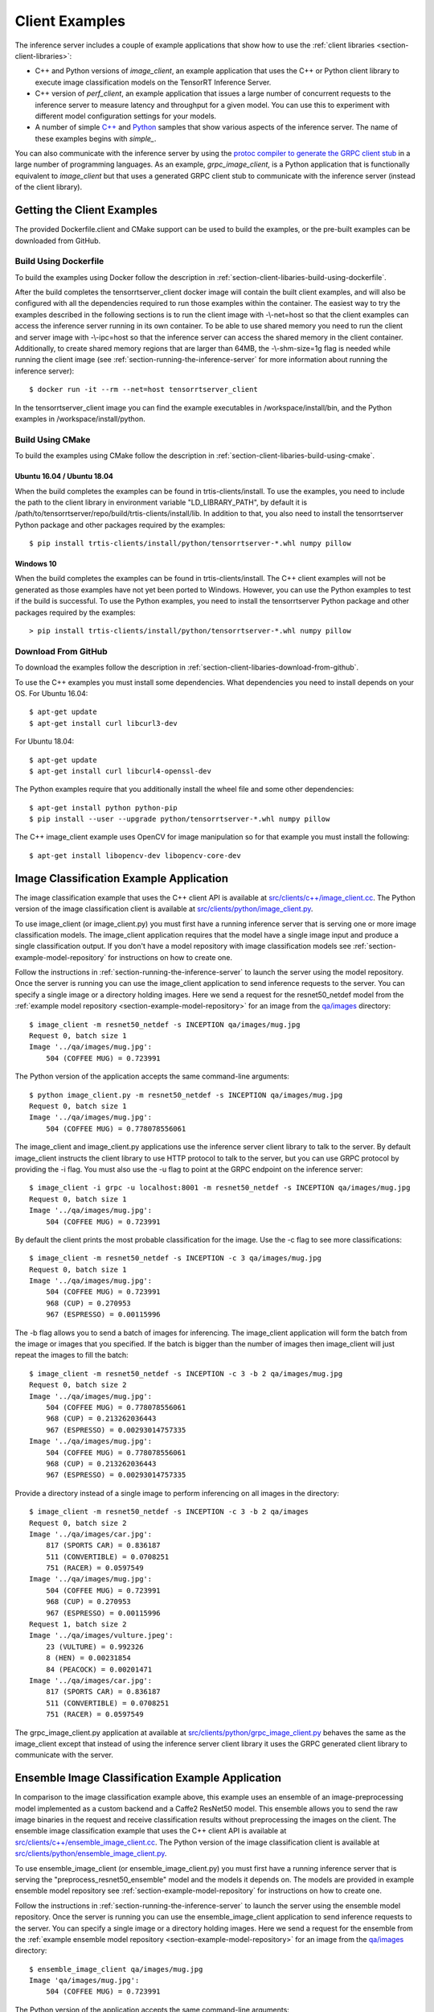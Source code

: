 ..
  # Copyright (c) 2018-2019, NVIDIA CORPORATION. All rights reserved.
  #
  # Redistribution and use in source and binary forms, with or without
  # modification, are permitted provided that the following conditions
  # are met:
  #  * Redistributions of source code must retain the above copyright
  #    notice, this list of conditions and the following disclaimer.
  #  * Redistributions in binary form must reproduce the above copyright
  #    notice, this list of conditions and the following disclaimer in the
  #    documentation and/or other materials provided with the distribution.
  #  * Neither the name of NVIDIA CORPORATION nor the names of its
  #    contributors may be used to endorse or promote products derived
  #    from this software without specific prior written permission.
  #
  # THIS SOFTWARE IS PROVIDED BY THE COPYRIGHT HOLDERS ``AS IS'' AND ANY
  # EXPRESS OR IMPLIED WARRANTIES, INCLUDING, BUT NOT LIMITED TO, THE
  # IMPLIED WARRANTIES OF MERCHANTABILITY AND FITNESS FOR A PARTICULAR
  # PURPOSE ARE DISCLAIMED.  IN NO EVENT SHALL THE COPYRIGHT OWNER OR
  # CONTRIBUTORS BE LIABLE FOR ANY DIRECT, INDIRECT, INCIDENTAL, SPECIAL,
  # EXEMPLARY, OR CONSEQUENTIAL DAMAGES (INCLUDING, BUT NOT LIMITED TO,
  # PROCUREMENT OF SUBSTITUTE GOODS OR SERVICES; LOSS OF USE, DATA, OR
  # PROFITS; OR BUSINESS INTERRUPTION) HOWEVER CAUSED AND ON ANY THEORY
  # OF LIABILITY, WHETHER IN CONTRACT, STRICT LIABILITY, OR TORT
  # (INCLUDING NEGLIGENCE OR OTHERWISE) ARISING IN ANY WAY OUT OF THE USE
  # OF THIS SOFTWARE, EVEN IF ADVISED OF THE POSSIBILITY OF SUCH DAMAGE.

.. _section-client-examples:

Client Examples
===============

The inference server includes a couple of example applications that
show how to use the :ref:`client libraries
<section-client-libraries>`:

* C++ and Python versions of *image\_client*, an example application
  that uses the C++ or Python client library to execute image
  classification models on the TensorRT Inference Server.

* C++ version of *perf\_client*, an example application that issues a
  large number of concurrent requests to the inference server to
  measure latency and throughput for a given model. You can use this
  to experiment with different model configuration settings for your
  models.

* A number of simple `C++
  <https://github.com/NVIDIA/tensorrt-inference-server/tree/master/src/clients/c%2B%2B>`_
  and `Python
  <https://github.com/NVIDIA/tensorrt-inference-server/tree/master/src/clients/python>`_
  samples that show various aspects of the inference server. The name
  of these examples begins with *simple_*.

You can also communicate with the inference server by using the
`protoc compiler to generate the GRPC client stub
<https://grpc.io/docs/guides/>`_ in a large number of programming
languages. As an example, *grpc\_image\_client*, is a Python
application that is functionally equivalent to *image\_client* but
that uses a generated GRPC client stub to communicate with the
inference server (instead of the client library).

.. _section-getting-the-client-examples:

Getting the Client Examples
---------------------------

The provided Dockerfile.client and CMake support can be used to build
the examples, or the pre-built examples can be downloaded from GitHub.

Build Using Dockerfile
^^^^^^^^^^^^^^^^^^^^^^

To build the examples using Docker follow the description in
:ref:`section-client-libaries-build-using-dockerfile`.

After the build completes the tensorrtserver_client docker image will
contain the built client examples, and will also be configured with
all the dependencies required to run those examples within the
container. The easiest way to try the examples described in the
following sections is to run the client image with -\\-net=host so
that the client examples can access the inference server running in
its own container. To be able to use shared memory you need to run the
client and server image with -\\-ipc=host so that the inference server
can access the shared memory in the client container. Additionally, to
create shared memory regions that are larger than 64MB, the
-\\-shm-size=1g flag is needed while running the client image (see
:ref:`section-running-the-inference-server` for more information about
running the inference server)::

  $ docker run -it --rm --net=host tensorrtserver_client

In the tensorrtserver_client image you can find the example
executables in /workspace/install/bin, and the
Python examples in /workspace/install/python.

Build Using CMake
^^^^^^^^^^^^^^^^^

To build the examples using CMake follow the description in
:ref:`section-client-libaries-build-using-cmake`.

Ubuntu 16.04 / Ubuntu 18.04
...........................

When the build completes the examples can be found in
trtis-clients/install. To use the examples, you need to include the
path to the client library in environment variable "LD_LIBRARY_PATH",
by default it is
/path/to/tensorrtserver/repo/build/trtis-clients/install/lib. In
addition to that, you also need to install the tensorrtserver Python
package and other packages required by the examples::

  $ pip install trtis-clients/install/python/tensorrtserver-*.whl numpy pillow

Windows 10
..........

When the build completes the examples can be found in
trtis-clients/install. The C++ client examples will not be generated
as those examples have not yet been ported to Windows. However, you
can use the Python examples to test if the build is successful. To use
the Python examples, you need to install the tensorrtserver Python
package and other packages required by the examples::

  > pip install trtis-clients/install/python/tensorrtserver-*.whl numpy pillow

Download From GitHub
^^^^^^^^^^^^^^^^^^^^

To download the examples follow the description in
:ref:`section-client-libaries-download-from-github`.

To use the C++ examples you must install some dependencies. What
dependencies you need to install depends on your OS. For Ubuntu
16.04::

  $ apt-get update
  $ apt-get install curl libcurl3-dev

For Ubuntu 18.04::

  $ apt-get update
  $ apt-get install curl libcurl4-openssl-dev

The Python examples require that you additionally install the wheel
file and some other dependencies::

  $ apt-get install python python-pip
  $ pip install --user --upgrade python/tensorrtserver-*.whl numpy pillow

The C++ image_client example uses OpenCV for image manipulation so for
that example you must install the following::

  $ apt-get install libopencv-dev libopencv-core-dev

.. _section-image_classification_example:

Image Classification Example Application
----------------------------------------

The image classification example that uses the C++ client API is
available at `src/clients/c++/image\_client.cc
<https://github.com/NVIDIA/tensorrt-inference-server/blob/master/src/clients/c%2B%2B/image_client.cc>`_. The
Python version of the image classification client is available at
`src/clients/python/image\_client.py
<https://github.com/NVIDIA/tensorrt-inference-server/blob/master/src/clients/python/image_client.py>`_.

To use image\_client (or image\_client.py) you must first have a
running inference server that is serving one or more image
classification models. The image\_client application requires that the
model have a single image input and produce a single classification
output. If you don't have a model repository with image classification
models see :ref:`section-example-model-repository` for instructions on
how to create one.

Follow the instructions in :ref:`section-running-the-inference-server`
to launch the server using the model repository. Once the server is
running you can use the image\_client application to send inference
requests to the server. You can specify a single image or a directory
holding images. Here we send a request for the resnet50_netdef model
from the :ref:`example model repository
<section-example-model-repository>` for an image from the `qa/images
<https://github.com/NVIDIA/tensorrt-inference-server/tree/master/qa/images>`_
directory::

  $ image_client -m resnet50_netdef -s INCEPTION qa/images/mug.jpg
  Request 0, batch size 1
  Image '../qa/images/mug.jpg':
      504 (COFFEE MUG) = 0.723991

The Python version of the application accepts the same command-line
arguments::

  $ python image_client.py -m resnet50_netdef -s INCEPTION qa/images/mug.jpg
  Request 0, batch size 1
  Image '../qa/images/mug.jpg':
      504 (COFFEE MUG) = 0.778078556061

The image\_client and image\_client.py applications use the inference
server client library to talk to the server. By default image\_client
instructs the client library to use HTTP protocol to talk to the
server, but you can use GRPC protocol by providing the \-i flag. You
must also use the \-u flag to point at the GRPC endpoint on the
inference server::

  $ image_client -i grpc -u localhost:8001 -m resnet50_netdef -s INCEPTION qa/images/mug.jpg
  Request 0, batch size 1
  Image '../qa/images/mug.jpg':
      504 (COFFEE MUG) = 0.723991

By default the client prints the most probable classification for the
image. Use the \-c flag to see more classifications::

  $ image_client -m resnet50_netdef -s INCEPTION -c 3 qa/images/mug.jpg
  Request 0, batch size 1
  Image '../qa/images/mug.jpg':
      504 (COFFEE MUG) = 0.723991
      968 (CUP) = 0.270953
      967 (ESPRESSO) = 0.00115996

The \-b flag allows you to send a batch of images for inferencing.
The image\_client application will form the batch from the image or
images that you specified. If the batch is bigger than the number of
images then image\_client will just repeat the images to fill the
batch::

  $ image_client -m resnet50_netdef -s INCEPTION -c 3 -b 2 qa/images/mug.jpg
  Request 0, batch size 2
  Image '../qa/images/mug.jpg':
      504 (COFFEE MUG) = 0.778078556061
      968 (CUP) = 0.213262036443
      967 (ESPRESSO) = 0.00293014757335
  Image '../qa/images/mug.jpg':
      504 (COFFEE MUG) = 0.778078556061
      968 (CUP) = 0.213262036443
      967 (ESPRESSO) = 0.00293014757335

Provide a directory instead of a single image to perform inferencing
on all images in the directory::

  $ image_client -m resnet50_netdef -s INCEPTION -c 3 -b 2 qa/images
  Request 0, batch size 2
  Image '../qa/images/car.jpg':
      817 (SPORTS CAR) = 0.836187
      511 (CONVERTIBLE) = 0.0708251
      751 (RACER) = 0.0597549
  Image '../qa/images/mug.jpg':
      504 (COFFEE MUG) = 0.723991
      968 (CUP) = 0.270953
      967 (ESPRESSO) = 0.00115996
  Request 1, batch size 2
  Image '../qa/images/vulture.jpeg':
      23 (VULTURE) = 0.992326
      8 (HEN) = 0.00231854
      84 (PEACOCK) = 0.00201471
  Image '../qa/images/car.jpg':
      817 (SPORTS CAR) = 0.836187
      511 (CONVERTIBLE) = 0.0708251
      751 (RACER) = 0.0597549

The grpc\_image\_client.py application at available at
`src/clients/python/grpc\_image\_client.py
<https://github.com/NVIDIA/tensorrt-inference-server/blob/master/src/clients/python/grpc_image_client.py>`_
behaves the same as the image\_client except that instead of using the
inference server client library it uses the GRPC generated client
library to communicate with the server.

.. _section-ensemble_image_classification_example:

Ensemble Image Classification Example Application
-------------------------------------------------

In comparison to the image classification example above, this example
uses an ensemble of an image-preprocessing model implemented as a
custom backend and a Caffe2 ResNet50 model. This ensemble allows you
to send the raw image binaries in the request and receive
classification results without preprocessing the images on the
client. The ensemble image classification example that uses the C++
client API is available at `src/clients/c++/ensemble\_image\_client.cc
<https://github.com/NVIDIA/tensorrt-inference-server/blob/master/src/clients/c%2B%2B/ensemble_image_client.cc>`_.
The Python version of the image classification client is available at
`src/clients/python/ensemble\_image\_client.py
<https://github.com/NVIDIA/tensorrt-inference-server/blob/master/src/clients/python/ensemble_image_client.py>`_.

To use ensemble\_image\_client (or ensemble\_image\_client.py) you must first
have a running inference server that is serving the
"preprocess_resnet50_ensemble" model and the models it depends on. The models
are provided in example ensemble model repository see
:ref:`section-example-model-repository` for instructions on how to create one.

Follow the instructions in :ref:`section-running-the-inference-server`
to launch the server using the ensemble model repository. Once the server is
running you can use the ensemble\_image\_client application to send inference
requests to the server. You can specify a single image or a directory
holding images. Here we send a request for the ensemble from the
:ref:`example ensemble model repository <section-example-model-repository>` for
an image from the `qa/images
<https://github.com/NVIDIA/tensorrt-inference-server/tree/master/qa/images>`_
directory::

  $ ensemble_image_client qa/images/mug.jpg
  Image 'qa/images/mug.jpg':
      504 (COFFEE MUG) = 0.723991

The Python version of the application accepts the same command-line
arguments::

  $ python ensemble_image_client.py qa/images/mug.jpg
  Image 'qa/images/mug.jpg':
      504 (COFFEE MUG) = 0.778078556061

Similar to image\_client, by default ensemble\_image\_client
instructs the client library to use HTTP protocol to talk to the
server, but you can use GRPC protocol by providing the \-i flag. You
must also use the \-u flag to point at the GRPC endpoint on the
inference server::

  $ ensemble_image_client -i grpc -u localhost:8001 qa/images/mug.jpg
  Image 'qa/images/mug.jpg':
      504 (COFFEE MUG) = 0.723991

By default the client prints the most probable classification for the
image. Use the \-c flag to see more classifications::

  $ ensemble_image_client -c 3 qa/images/mug.jpg
  Image 'qa/images/mug.jpg':
      504 (COFFEE MUG) = 0.723991
      968 (CUP) = 0.270953
      967 (ESPRESSO) = 0.00115996

Provide a directory instead of a single image to perform inferencing
on all images in the directory. If the number of images exceeds the maximum
batch size of the ensemble, only the images within the maximum batch size
will be sent::

  $ ensemble_image_client -c 3 qa/images
  Image 'qa/images/car.jpg':
      817 (SPORTS CAR) = 0.836187
      511 (CONVERTIBLE) = 0.0708251
      751 (RACER) = 0.0597549
  Image 'qa/images/mug.jpg':
      504 (COFFEE MUG) = 0.723991
      968 (CUP) = 0.270953
      967 (ESPRESSO) = 0.00115996
  Image 'qa/images/vulture.jpeg':
      23 (VULTURE) = 0.992326
      8 (HEN) = 0.00231854
      84 (PEACOCK) = 0.00201471

Performance Example Application
-------------------------------

The perf\_client example application located at
`src/clients/c++/perf\_client.cc
<https://github.com/NVIDIA/tensorrt-inference-server/blob/master/src/clients/c%2B%2B/perf_client.cc>`_
uses the C++ client API to send concurrent requests to the server to
measure latency and inferences-per-second under varying client loads.

To create each load level the perf\_client maintains a constant number
of outstanding inference requests to the server. The lowest load level
is created by having one outstanding request to the server. When that
request completes (i.e. the response is received from the server), the
perf\_client immediately sends another request. The next highest load
level is created by having two outstanding requests to the server.
When one of those requests completes, the perf\_client immediately
sends another request so that there are always exactly two inference
requests in-flight at all times. The next highest load level is
created with three outstanding requests, etc.

At each load level the perf\_client measures the throughput and
latency over a time window, and then repeats the measurements until it
gets stable results. The perf\_client then increases the load level
and measures again. This repeats until the perf\_client reaches one of
the specified limits: either the maximum latency value is reached or
the maximum concurrency value is reached. To determine stable results
perf\_client uses average request latency unless the --percentile flag
is specified. If the --percentile flag is specified, perf\_client will
stabilize the results based on that confidence level. For example,
if --percentile=99 is used the results will be stabilized using the
99-th percentile request latency.

To use perf\_client you must first have a running inference server
that is serving one or more models. The perf\_client application works
with any type of model by sending random data for all input tensors
and by reading and ignoring all output tensors. If you don't have a
model repository see :ref:`section-example-model-repository` for
instructions on how to create one.

Follow the instructions in :ref:`section-running-the-inference-server`
to launch the inference server using the model repository.

The perf\_client application has two major modes. In the first mode
you specify how many concurrent outstanding inference requests you
want and perf\_client finds a stable latency and inferences/second for
that level of concurrency. Use the \-t flag to control concurrency and
\-v to see verbose output. The following example uses four outstanding
inference requests to the inference server::

  $ perf_client -m resnet50_netdef -p3000 -t4 -v
  *** Measurement Settings ***
    Batch size: 1
    Measurement window: 3000 msec

  Request concurrency: 4
    Pass [1] throughput: 207 infer/sec. Avg latency: 19268 usec (std 910 usec)
    Pass [2] throughput: 206 infer/sec. Avg latency: 19362 usec (std 941 usec)
    Pass [3] throughput: 208 infer/sec. Avg latency: 19252 usec (std 841 usec)
    Client:
      Request count: 624
      Throughput: 208 infer/sec
      p50 latency: 19985 usec
      p90 latency: 22524 usec
      p95 latency: 23401 usec
      p99 latency: 24866 usec
      Avg latency: 19252 usec (standard deviation 841 usec)
      Avg HTTP time: 19224 usec (send 714 usec + response wait 18486 usec + receive 24 usec)
    Server:
      Request count: 749
      Avg request latency: 17886 usec (overhead 55 usec + queue 26 usec + compute 17805 usec)

In the second mode perf\_client will generate an inferences/second
vs. latency curve by increasing request concurrency until a specific
latency limit or concurrency limit is reached. This mode is enabled by
using the \-d option and \-l option to specify the latency limit, and
optionally the \-c option to specify a maximum concurrency limit. By
default the initial concurrency value is one, but the \-t option can
be used to select a different starting value. The following example
measures latency and inferences/second starting with request
concurrency one and increasing until request concurrency equals three
or average request latency exceeds 50 milliseconds::

  $ perf_client -m resnet50_netdef -p3000 -d -l50 -c 3
  *** Measurement Settings ***
    Batch size: 1
    Measurement window: 3000 msec
    Latency limit: 50 msec
    Concurrency limit: 3 concurrent requests

  Request concurrency: 1
    Client:
      Request count: 327
      Throughput: 109 infer/sec
      Avg latency: 9191 usec (standard deviation 822 usec)
      Avg HTTP time: 9188 usec (send/recv 1007 usec + response wait 8181 usec)
    Server:
      Request count: 391
      Avg request latency: 7661 usec (overhead 90 usec + queue 68 usec + compute 7503 usec)

  Request concurrency: 2
    Client:
      Request count: 521
      Throughput: 173 infer/sec
      Avg latency: 11523 usec (standard deviation 616 usec)
      Avg HTTP time: 11448 usec (send/recv 711 usec + response wait 10737 usec)
    Server:
      Request count: 629
      Avg request latency: 10018 usec (overhead 70 usec + queue 41 usec + compute 9907 usec)

  Request concurrency: 3
    Client:
      Request count: 580
      Throughput: 193 infer/sec
      Avg latency: 15518 usec (standard deviation 635 usec)
      Avg HTTP time: 15487 usec (send/recv 779 usec + response wait 14708 usec)
    Server:
      Request count: 697
      Avg request latency: 14083 usec (overhead 59 usec + queue 30 usec + compute 13994 usec)

  Inferences/Second vs. Client Average Batch Latency
  Concurrency: 1, 109 infer/sec, latency 9191 usec
  Concurrency: 2, 173 infer/sec, latency 11523 usec
  Concurrency: 3, 193 infer/sec, latency 15518 usec

Use the \-f option to generate a file containing CSV output of the
results::

  $ perf_client -m resnet50_netdef -p3000 -d -l50 -c 3 -f perf.csv

You can then import the CSV file into a spreadsheet to help visualize
the latency vs inferences/second tradeoff as well as see some
components of the latency. Follow these steps:

- Open `this spreadsheet
  <https://docs.google.com/spreadsheets/d/1IsdW78x_F-jLLG4lTV0L-rruk0VEBRL7Mnb-80RGLL4>`_
- Make a copy from the File menu "Make a copy..."
- Open the copy
- Select the A1 cell on the "Raw Data" tab
- From the File menu select "Import..."
- Select "Upload" and upload the file
- Select "Replace data at selected cell" and then select the "Import data" button
